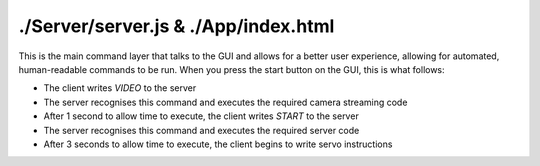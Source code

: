 ./Server/server.js & ./App/index.html
==================

This is the main command layer that talks to the GUI and allows for a better user experience, allowing for automated, human-readable commands to be run.
When you press the start button on the GUI, this is what follows:

* The client writes *VIDEO* to the server
* The server recognises this command and executes the required camera streaming code
* After 1 second to allow time to execute, the client writes *START* to the server
* The server recognises this command and executes the required server code
* After 3 seconds to allow time to execute, the client begins to write servo instructions
